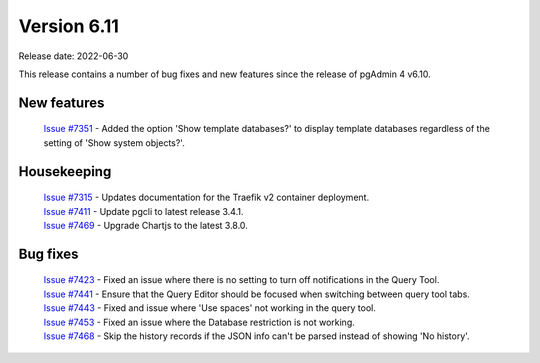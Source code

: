 ************
Version 6.11
************

Release date: 2022-06-30

This release contains a number of bug fixes and new features since the release of pgAdmin 4 v6.10.

New features
************

  | `Issue #7351 <https://redmine.postgresql.org/issues/7351>`_ -  Added the option 'Show template databases?' to display template databases regardless of the setting of 'Show system objects?'.

Housekeeping
************

  | `Issue #7315 <https://redmine.postgresql.org/issues/7315>`_ -  Updates documentation for the Traefik v2 container deployment.
  | `Issue #7411 <https://redmine.postgresql.org/issues/7411>`_ -  Update pgcli to latest release 3.4.1.
  | `Issue #7469 <https://redmine.postgresql.org/issues/7469>`_ -  Upgrade Chartjs to the latest 3.8.0.

Bug fixes
*********

  | `Issue #7423 <https://redmine.postgresql.org/issues/7423>`_ -  Fixed an issue where there is no setting to turn off notifications in the Query Tool.
  | `Issue #7441 <https://redmine.postgresql.org/issues/7441>`_ -  Ensure that the Query Editor should be focused when switching between query tool tabs.
  | `Issue #7443 <https://redmine.postgresql.org/issues/7443>`_ -  Fixed and issue where 'Use spaces' not working in the query tool.
  | `Issue #7453 <https://redmine.postgresql.org/issues/7453>`_ -  Fixed an issue where the Database restriction is not working.
  | `Issue #7468 <https://redmine.postgresql.org/issues/7468>`_ -  Skip the history records if the JSON info can't be parsed instead of showing 'No history'.
